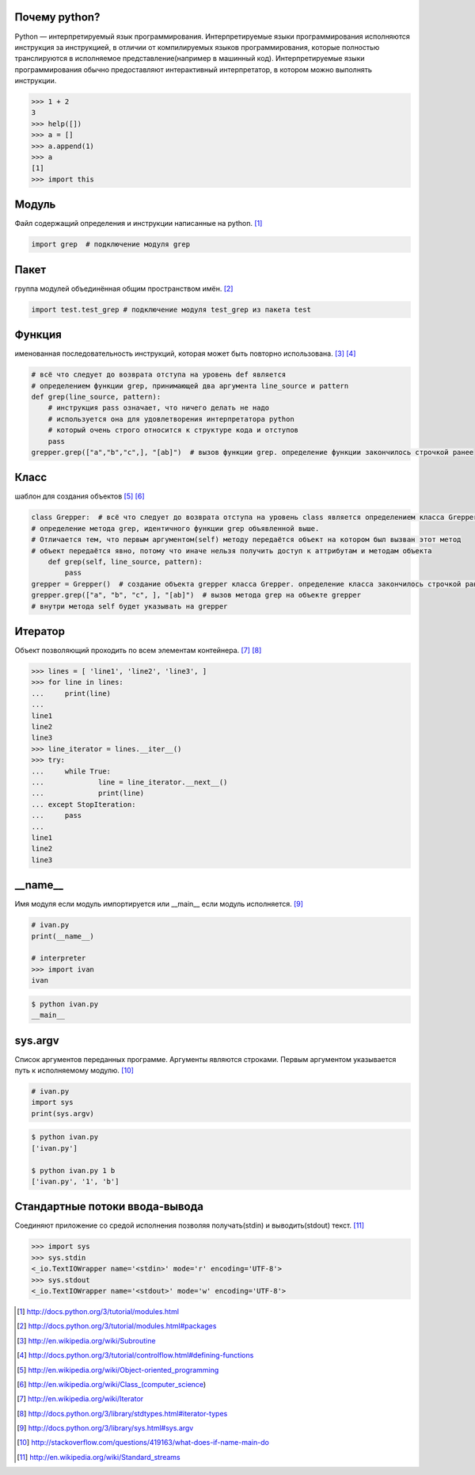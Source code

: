 Почему python?
--------------
Python — интерпретируемый язык программирования. Интерпретируемые языки программирования исполняются инструкция за инструкцией, в отличии от компилируемых языков программирования, которые полностью транслируются в исполняемое представление(например в машинный код). Интерпретируемые языки программирования обычно предоставляют интерактивный интерпретатор, в котором можно выполнять инструкции.

.. code-block:: python

    >>> 1 + 2
    3
    >>> help([])
    >>> a = []
    >>> a.append(1)
    >>> a
    [1]
    >>> import this

Модуль
------
Файл содержащий определения и инструкции написанные на python. [#]_

.. code-block:: python

    import grep  # подключение модуля grep

Пакет
-----
группа модулей объединённая общим пространством имён. [#]_

.. code-block:: python

    import test.test_grep # подключение модуля test_grep из пакета test

Функция
-------
именованная последовательность инструкций, которая может быть повторно использована. [#]_ [#]_

.. code-block:: python

    # всё что следует до возврата отступа на уровень def является
    # определением функции grep, принимающей два аргумента line_source и pattern
    def grep(line_source, pattern): 
        # инструкция pass означает, что ничего делать не надо
        # используется она для удовлетворения интерпретатора python
        # который очень строго относится к структуре кода и отступов
        pass 
    grepper.grep(["a","b","c",], "[ab]")  # вызов функции grep. определение функции закончилось строчкой ранее

Класс
-----
шаблон для создания объектов [#]_ [#]_

.. code-block:: python

    class Grepper:  # всё что следует до возврата отступа на уровень class является определением класса Grepper
    # определение метода grep, идентичного функции grep объявленной выше. 
    # Отличается тем, что первым аргументом(self) методу передаётся объект на котором был вызван этот метод
    # объект передаётся явно, потому что иначе нельзя получить доступ к аттрибутам и методам объекта
        def grep(self, line_source, pattern):  
            pass
    grepper = Grepper()  # создание объекта grepper класса Grepper. определение класса закончилось строчкой ранее
    grepper.grep(["a", "b", "c", ], "[ab]")  # вызов метода grep на объекте grepper
    # внутри метода self будет указывать на grepper

Итератор
--------
Объект позволяющий проходить по всем элементам контейнера. [#]_ [#]_

.. code-block:: python

    >>> lines = [ 'line1', 'line2', 'line3', ]
    >>> for line in lines:
    ...     print(line)
    ... 
    line1
    line2
    line3
    >>> line_iterator = lines.__iter__()
    >>> try:
    ...     while True:
    ...             line = line_iterator.__next__()
    ...             print(line)
    ... except StopIteration:
    ...     pass
    ... 
    line1
    line2
    line3

__name__
--------
Имя модуля если модуль импортируется или __main__ если модуль исполняется. [#]_

.. code-block:: python

    # ivan.py
    print(__name__)

    # interpreter
    >>> import ivan
    ivan

.. code-block:: sh

    $ python ivan.py 
    __main__

sys.argv
--------
Список аргументов переданных программе. Аргументы являются строками.
Первым аргументом указывается путь к исполняемому модулю. [#]_

.. code-block:: python

    # ivan.py
    import sys
    print(sys.argv)

.. code-block:: sh

    $ python ivan.py 
    ['ivan.py']

    $ python ivan.py 1 b
    ['ivan.py', '1', 'b']

Стандартные потоки ввода-вывода
-------------------------------
Соединяют приложение со средой исполнения позволяя получать(stdin) и выводить(stdout) текст. [#]_

.. code-block:: python

    >>> import sys
    >>> sys.stdin
    <_io.TextIOWrapper name='<stdin>' mode='r' encoding='UTF-8'>
    >>> sys.stdout
    <_io.TextIOWrapper name='<stdout>' mode='w' encoding='UTF-8'>


.. [#] http://docs.python.org/3/tutorial/modules.html
.. [#] http://docs.python.org/3/tutorial/modules.html#packages
.. [#] http://en.wikipedia.org/wiki/Subroutine
.. [#] http://docs.python.org/3/tutorial/controlflow.html#defining-functions
.. [#] http://en.wikipedia.org/wiki/Object-oriented_programming
.. [#] http://en.wikipedia.org/wiki/Class_(computer_science)
.. [#] http://en.wikipedia.org/wiki/Iterator
.. [#] http://docs.python.org/3/library/stdtypes.html#iterator-types
.. [#] http://docs.python.org/3/library/sys.html#sys.argv
.. [#] http://stackoverflow.com/questions/419163/what-does-if-name-main-do
.. [#] http://en.wikipedia.org/wiki/Standard_streams
